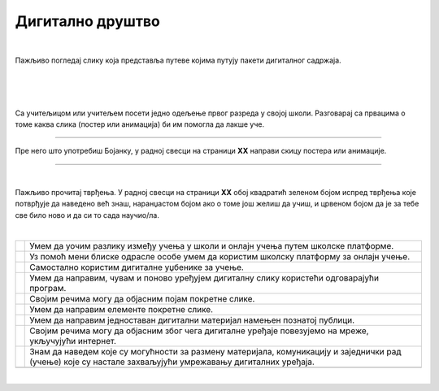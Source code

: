 Дигитално друштво
=================

.. |kv| image:: ../../_images/kv.png
            :width: 15px

.. infonote::

 .. image:: ../../_images/robot11.png
    :height: 120
    :align: left

 Поред задатака који проверавају разумевање позитивног утицаја које дигитални уређаји имају на свакодневни живот, имаш прилику 
 да самостално процениш  своје знање о употреби школске платформе за онлајн учење, креирању и уређивању дигиталних слика, 
 о креирању дигиталних садржаја и начинима коришћења умрежених дигиталних уређаја.

|

Пажљиво погледај слику која представља путеве којима путују пакети дигиталног садржаја. 

|

.. image:: ../../_images/slika.png
   :width: 780
   :align: center

|


.. fillintheblank:: f120a

    Одговори на следећа питања:

    | Најбржи пут од А до К: |blank|
    | Пут са највећим бројем потеза од А до X: |blank|
    | Пут са највећим бројем потеза од А до К: |blank|
    | Пут од А до К, избегавајући тачке Ц, Д, Ф, X: |blank| 
    | Пут од К до А избегавајући тачке Д, Х, Ф, Ц: |blank| 


    - :ABC|abc: Први одговор је тачан.
      :x: Први одговор није тачан.
    - :ABC|abc: Други одговор је тачан.
      :x: Други одговор није тачан.
    - :ABC|abc: Трећи одговор је тачан.
      :x: Трећи одговор није тачан.
    - :ABC|abc: Четврти одговор је тачан.
      :x: Четврти одговор није тачан.
    - :ABC|abc: Пети одговор је тачан.
      :x: Пети одговор није тачан.

|

Са учитељицом или учитељем посети једно одељење првог разреда у својој школи. Разговарај са првацима о томе каква слика 
(постер или анимација) би им помогла да  лакше уче. 

-----

Пре него што употребиш Бојанку, у радној свесци на страници **XX** направи скицу постера или анимације.

.. questionnote::

 Уз помоћ учитеља или учитељице покрени Бојанку и нацртај и сачувај постер или елементе покретне слике.

------------

|

Пажљиво прочитај тврђења. У радној свесци на страници **XX** обој квадратић зеленом бојом испред тврђења које потврђује да наведено већ 
знаш, наранџастом бојом ако о томе још  желиш да учиш, и црвеном бојом да је за тебе све било ново и да си то сада научио/ла.

|

.. csv-table:: 
 :widths: auto
 :align: left

  "|kv|", "Умем да уочим разлику између учења у школи и онлајн учења путем школске платформе."
  "|kv|", "Уз помоћ мени блиске одрасле особе умем да користим школску платформу за онлајн учење."
  "|kv|", "Самостално користим дигиталне уџбенике за учење."
  "|kv|", "Умем да направим, чувам и поново уређујем дигиталну слику користећи одговарајући програм."
  "|kv|", "Својим речима могу да објасним појам покретне слике."
  "|kv|", "Умем да направим елементе покретне слике."
  "|kv|", "Умем да направим једноставан дигитални материјал намењен познатој публици."
  "|kv|", "Својим речима могу да објасним због чега дигиталне уређаје повезујемо на мреже, укључујући интернет."
  "|kv|", "Знам да наведем које су могућности за размену материјала, комуникацију и заједнички рад (учење) које су настале захваљујући умрежавању дигиталних уређаја."
  "", ""













|
